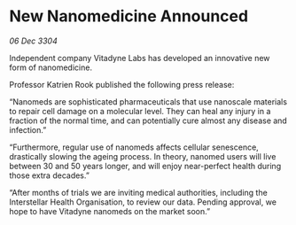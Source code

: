 * New Nanomedicine Announced

/06 Dec 3304/

Independent company Vitadyne Labs has developed an innovative new form of nanomedicine. 

Professor Katrien Rook published the following press release: 

“Nanomeds are sophisticated pharmaceuticals that use nanoscale materials to repair cell damage on a molecular level. They can heal any injury in a fraction of the normal time, and can potentially cure almost any disease and infection.” 

“Furthermore, regular use of nanomeds affects cellular senescence, drastically slowing the ageing process. In theory, nanomed users will live between 30 and 50 years longer, and will enjoy near-perfect health during those extra decades.” 

“After months of trials we are inviting medical authorities, including the Interstellar Health Organisation, to review our data. Pending approval, we hope to have Vitadyne nanomeds on the market soon.”